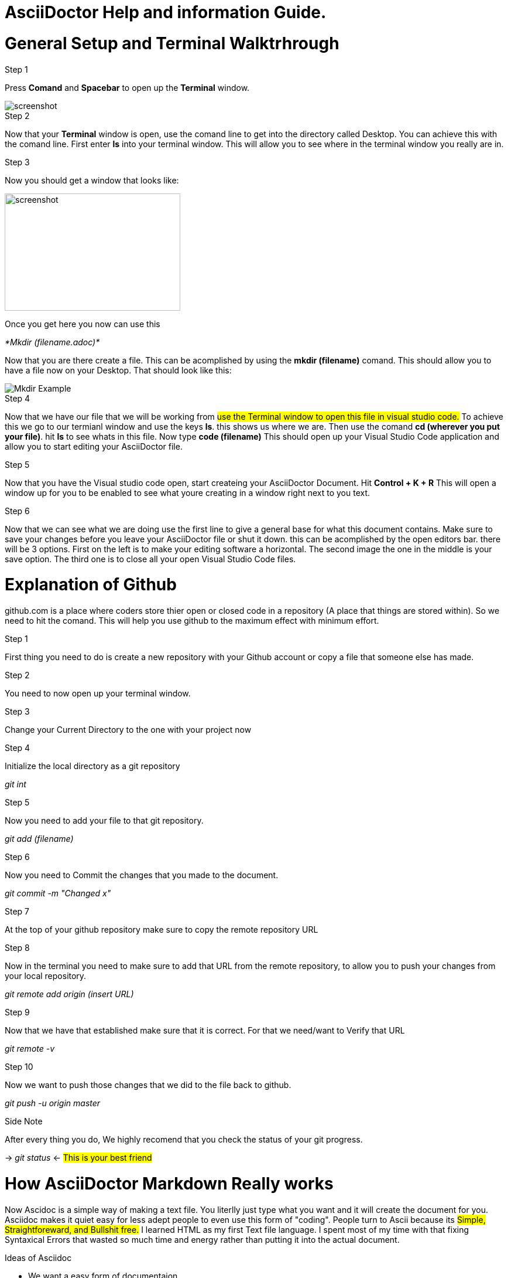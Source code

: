 = AsciiDoctor Help and information Guide.
:imagesdir: images/

= General Setup and Terminal Walktrhrough

.Step 1
Press *Comand* and *Spacebar* to open up the *Terminal* window. 

image::Terminal_Example.jpeg[screenshot] 

.Step 2
Now that your *Terminal* window is open, use the comand line to get into the directory called Desktop. You can achieve this with the comand line. First enter *ls* into your terminal window. This will allow you to see where in the terminal window you really are in.

.Step 3
Now you should get a window that looks like: 
=====================================================

image::Terminal_ls_window.jpeg[screenshot,300,200] 

=====================================================
Once you get here you now can use this 
=========================
_*Mkdir (filename.adoc)*_
=========================
Now that you are there create a file. This can be acomplished by using the *mkdir (filename)* comand. This should allow you to have a file now on your Desktop. That should look like this: 
===================
image::Mkdir_Example.jpeg[]
===================
.Step 4
Now that we have our file that we will be working from #use the Terminal window to open this file in visual studio code.# To achieve this we go to our termianl window and use the keys *ls*. this shows us where we are. Then use the comand *cd (wherever you put your file)*. hit *ls* to see whats in this file. Now type *code (filename)* This should open up your Visual Studio Code application and allow you to start editing your AsciiDoctor file. 

.Step 5
Now that you have the Visual studio code open, start createing your AsciiDoctor Document. Hit *Control + K + R* This will open a window up for you to be enabled to see what youre creating in a window right next to you text. 

.Step 6
Now that we can see what we are doing use the first line to give a general base for what this document contains. Make sure to save your changes before you leave your AsciiDoctor file or shut it down. this can be acomplished by the open editors bar. there will be 3 options. First on the left is to make your editing software a horizontal. The second image the one in the middle is your save option. The third one is to close all your open Visual Studio Code files. 


= Explanation of Github
github.com is a place where coders store thier open or closed code in a repository (A place that things are stored within). So we need to hit the comand. This will help you use github to the maximum effect with minimum effort.
=====================================================================================================================================================
.Step 1
First thing you need to do is create a new repository with your Github account or copy a file that someone else has made.

.Step 2
You need to now open up your terminal window. 

.Step 3
Change your Current Directory to the one with your project now

.Step 4
Initialize the local directory as a git repository 

_git int_

.Step 5
Now you need to add your file to that git repository. 

_git add (filename)_

.Step 6
Now you need to Commit the changes that you made to the document.

_git commit -m "Changed x"_

.Step 7
At the top of your github repository make sure to copy the remote repository URL

.Step 8
Now in the terminal you need to make sure to add that URL from the remote repository, to allow you to push your changes from your local repository.

_git remote add origin (insert URL)_

.Step 9
Now that we have that established make sure that it is correct. For that we need/want to Verify that URL

_git remote -v_

.Step 10
Now we want to push those changes that we did to the file back to github.

_git push -u origin master_

.Side Note
After every thing you do, We highly recomend that you check the status of your git progress.

-> _git status_ <- #This is your best friend#
=====================================================================================================================================================

= How AsciiDoctor Markdown Really works
Now Ascidoc is a simple way of making a text file. You literlly just type what you want and it will create the document for you. Asciidoc makes it quiet easy for less adept people to even use this form of "coding".
People turn to Ascii because its #Simple, Straightforeward, and Bullshit free.#
I learned HTML as my first Text file language. I spent most of my time with that fixing Syntaxical Errors that wasted so much time and energy rather than putting it into the actual document.

.Ideas of Asciidoc
* We want a easy form of documentaion

** There is no "coding" of other Text file Langauges
** This is Straight Forward typing very little syntax whatsoever

* Uses for anything

** Books
** Papers
** Slideshows
** Really limtless documentation and ease of use

* Why

** Reliable
** Easy to read 
** Looks great

    Choose a job you love, and you will never have to work a day in your life.  

    ~Confucious

